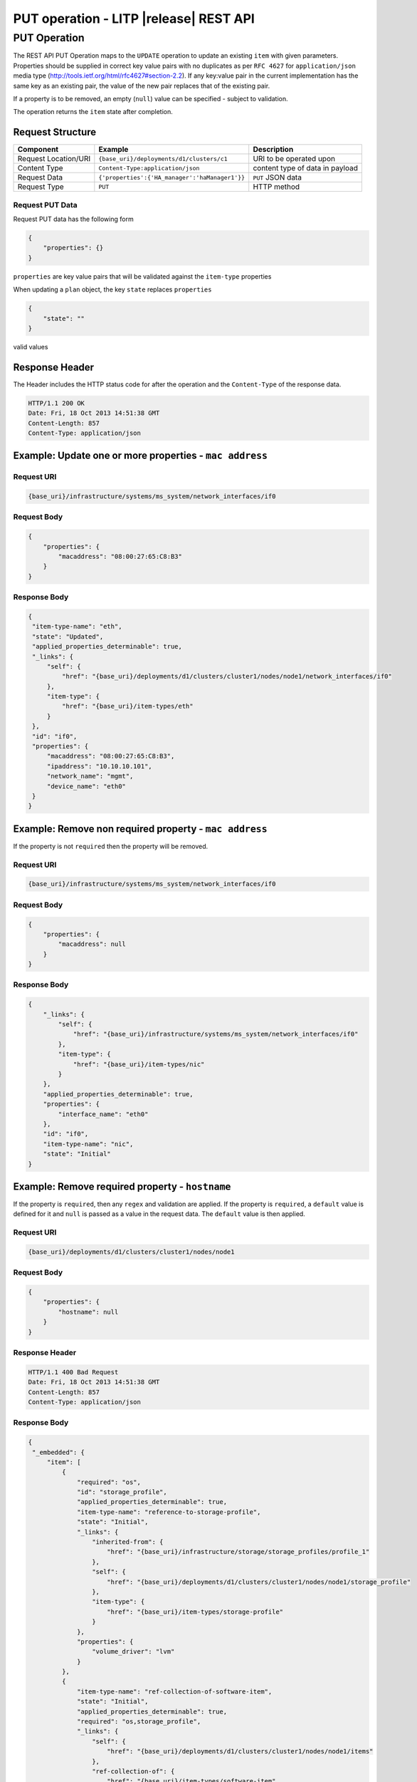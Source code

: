 .. _rest-put-operations:

=======================================
PUT operation - LITP |release| REST API
=======================================

#############
PUT Operation
#############

The REST API PUT Operation maps to the ``UPDATE`` operation to update an existing ``item`` with given parameters.
Properties should be supplied in correct key value pairs with no duplicates as per ``RFC 4627`` for ``application/json`` media type (http://tools.ietf.org/html/rfc4627#section-2.2).
If any key:value pair in the current implementation has the same key as an existing pair, the value of the new pair replaces that of the existing pair.

If a property is to be removed, an empty (``null``) value can be specified - subject to validation.

The operation returns the ``item`` state after completion.

Request Structure
-----------------

.. csv-table::
   :header: "Component", "Example", "Description"

   "Request Location/URI", "``{base_uri}/deployments/d1/clusters/c1``", "URI to be operated upon"
   "Content Type", "``Content-Type:application/json``", "content type of data in payload"
   "Request Data", "``{'properties':{'HA_manager':'haManager1'}}``", "``PUT`` JSON data"
   "Request Type", "``PUT``", "HTTP method"

Request PUT Data
^^^^^^^^^^^^^^^^^
Request PUT data has the following form

.. code-block:: rest

   {
       "properties": {}
   }

``properties`` are key value pairs that will be validated against the ``item-type`` properties

When updating a ``plan`` object, the key ``state`` replaces ``properties``

.. code-block:: rest

   {
       "state": ""
   }

valid values

Response Header
---------------

The Header includes the HTTP status code for after the operation and the ``Content-Type`` of the response data.

.. code-block:: rest

   HTTP/1.1 200 OK
   Date: Fri, 18 Oct 2013 14:51:38 GMT
   Content-Length: 857
   Content-Type: application/json

Example: Update one or more properties - ``mac address``
--------------------------------------------------------

Request URI
^^^^^^^^^^^

.. code-block:: rest

   {base_uri}/infrastructure/systems/ms_system/network_interfaces/if0

Request Body
^^^^^^^^^^^^

.. code-block:: rest

   {
       "properties": {
           "macaddress": "08:00:27:65:C8:B3"
       }
   }

Response Body
^^^^^^^^^^^^^

.. code-block:: rest

   {
    "item-type-name": "eth",
    "state": "Updated",
    "applied_properties_determinable": true,
    "_links": {
        "self": {
            "href": "{base_uri}/deployments/d1/clusters/cluster1/nodes/node1/network_interfaces/if0"
        },
        "item-type": {
            "href": "{base_uri}/item-types/eth"
        }
    },
    "id": "if0",
    "properties": {
        "macaddress": "08:00:27:65:C8:B3",
        "ipaddress": "10.10.10.101",
        "network_name": "mgmt",
        "device_name": "eth0"
    }
   }

Example: Remove non required property - ``mac address``
-------------------------------------------------------
If the property is not ``required`` then the property will be removed.

Request URI
^^^^^^^^^^^

.. code-block:: rest

   {base_uri}/infrastructure/systems/ms_system/network_interfaces/if0

Request Body
^^^^^^^^^^^^

.. code-block:: rest

   {
       "properties": {
           "macaddress": null
       }
   }

Response Body
^^^^^^^^^^^^^

.. code-block:: rest

   {
       "_links": {
           "self": {
               "href": "{base_uri}/infrastructure/systems/ms_system/network_interfaces/if0"
           },
           "item-type": {
               "href": "{base_uri}/item-types/nic"
           }
       },
       "applied_properties_determinable": true,
       "properties": {
           "interface_name": "eth0"
       },
       "id": "if0",
       "item-type-name": "nic",
       "state": "Initial"
   }

Example: Remove required property - ``hostname``
------------------------------------------------
If the property is ``required``, then any ``regex`` and validation are applied.
If the property is ``required``, a ``default`` value is defined for it and ``null`` is passed as a value in the request data. The ``default`` value is then applied.


Request URI
^^^^^^^^^^^

.. code-block:: rest

   {base_uri}/deployments/d1/clusters/cluster1/nodes/node1

Request Body
^^^^^^^^^^^^

.. code-block:: rest

   {
       "properties": {
           "hostname": null
       }
   }

Response Header
^^^^^^^^^^^^^^^

.. code-block:: rest

   HTTP/1.1 400 Bad Request
   Date: Fri, 18 Oct 2013 14:51:38 GMT
   Content-Length: 857
   Content-Type: application/json

Response Body
^^^^^^^^^^^^^

.. code-block:: rest
 
   {
    "_embedded": {
        "item": [
            {
                "required": "os",
                "id": "storage_profile",
                "applied_properties_determinable": true,
                "item-type-name": "reference-to-storage-profile",
                "state": "Initial",
                "_links": {
                    "inherited-from": {
                        "href": "{base_uri}/infrastructure/storage/storage_profiles/profile_1"
                    },
                    "self": {
                        "href": "{base_uri}/deployments/d1/clusters/cluster1/nodes/node1/storage_profile"
                    },
                    "item-type": {
                        "href": "{base_uri}/item-types/storage-profile"
                    }
                },
                "properties": {
                    "volume_driver": "lvm"
                }
            },
            {
                "item-type-name": "ref-collection-of-software-item",
                "state": "Initial",
                "applied_properties_determinable": true,
                "required": "os,storage_profile",
                "_links": {
                    "self": {
                        "href": "{base_uri}/deployments/d1/clusters/cluster1/nodes/node1/items"
                    },
                    "ref-collection-of": {
                        "href": "{base_uri}/item-types/software-item"
                    }
                },
                "id": "items"
            },
            {
                "item-type-name": "collection-of-network-interface",
                "applied_properties_determinable": true,
                "state": "Initial",
                "required": "os",
                "_links": {
                    "self": {
                        "href": "{base_uri}/deployments/d1/clusters/cluster1/nodes/node1/network_interfaces"
                    },
                    "collection-of": {
                        "href": "{base_uri}/item-types/network-interface"
                    }
                },
                "id": "network_interfaces"
            },
            {
                "required": "controllers",
                "id": "system",
                "applied_properties_determinable": true,
                "item-type-name": "reference-to-system",
                "state": "Initial",
                "_links": {
                    "inherited-from": {
                        "href": "{base_uri}/infrastructure/systems/system1"
                    },
                    "self": {
                        "href": "{base_uri}/deployments/d1/clusters/cluster1/nodes/node1/system"
                    },
                    "item-type": {
                        "href": "{base_uri}/item-types/system"
                    }
                },
                "properties": {
                    "system_name": "MN1VM"
                }
            },
            {
                "applied_properties_determinable": true,
                "item-type-name": "collection-of-controller-base",
                "state": "Initial",
                "_links": {
                    "self": {
                        "href": "{base_uri}/deployments/d1/clusters/cluster1/nodes/node1/controllers"
                    },
                    "collection-of": {
                        "href": "{base_uri}/item-types/controller-base"
                    }
                },
                "id": "controllers"
            },
            {
                "applied_properties_determinable": true,
                "item-type-name": "ref-collection-of-service-base",
                "state": "Initial",
                "required": "os",
                "_links": {
                    "self": {
                        "href": "{base_uri}/deployments/d1/clusters/cluster1/nodes/node1/services"
                    },
                    "ref-collection-of": {
                        "href": "{base_uri}/item-types/service-base"
                    }
                },
                "id": "services"
            },
            {
                "applied_properties_determinable": true,
                "item-type-name": "ref-collection-of-route-base",
                "state": "Initial",
                "_links": {
                    "self": {
                        "href": "{base_uri}/deployments/d1/clusters/cluster1/nodes/node1/routes"
                    },
                    "ref-collection-of": {
                        "href": "{base_uri}/item-types/route-base"
                    }
                },
                "id": "routes"
            },
            {
                "item-type-name": "collection-of-node-config",
                "applied_properties_determinable": true,
                "state": "Initial",
                "required": "network_interfaces",
                "_links": {
                    "self": {
                        "href": "{base_uri}/deployments/d1/clusters/cluster1/nodes/node1/configs"
                    },
                    "collection-of": {
                        "href": "{base_uri}/item-types/node-config"
                    }
                },
                "id": "configs"
            },
            {
                "required": "system",
                "id": "os",
                "applied_properties_determinable": true,
                "item-type-name": "reference-to-os-profile",
                "state": "Initial",
                "_links": {
                    "inherited-from": {
                        "href": "{base_uri}/software/profiles/rhel_6_6"
                    },
                    "self": {
                        "href": "{base_uri}/deployments/d1/clusters/cluster1/nodes/node1/os"
                    },
                    "item-type": {
                        "href": "{base_uri}/item-types/os-profile"
                    }
                },
                "properties": {
                    "name": "sample-profile",
                    "kopts_post": "console=ttyS0,115200",
                    "breed": "redhat",
                    "version": "rhel6",
                    "path": "/var/www/html/6/os/x86_64/",
                    "arch": "x86_64"
                }
            },
            {
                "item-type-name": "ref-collection-of-file-system-base",
                "state": "Initial",
                "applied_properties_determinable": true,
                "required": "storage_profile",
                "_links": {
                    "self": {
                        "href": "{base_uri}/deployments/d1/clusters/cluster1/nodes/node1/file_systems"
                    },
                    "ref-collection-of": {
                        "href": "{base_uri}/item-types/file-system-base"
                    }
                },
                "id": "file_systems"
            }
        ]
    },
    "messages": [
        {
            "message": "ItemType \"node\" is required to have a \"property\" with name \"hostname\"",
            "type": "MissingRequiredPropertyError",
            "property_name": "hostname"
        }
    ],
    "id": "node1",
    "item-type-name": "node",
    "state": "Applied",
    "_links": {
        "self": {
            "href": "{base_uri}/deployments/d1/clusters/cluster1/nodes/node1"
        },
        "item-type": {
            "href": "{base_uri}/item-types/node"
        }
    },
    "properties": {
        "hostname": "node1"
    }
   }

Example: Run a ``plan``
-----------------------

.. code-block:: rest

   {base_uri}/plans/plan

Request Body
^^^^^^^^^^^^

.. code-block:: rest

   {
       state:"running"
   }

Response Body
^^^^^^^^^^^^^

.. code-block:: rest

   {
       "_links": {
           "self": {
               "href": "{base_uri}/plans/plan"
           },
           "item-type": {
               "href": "{base_uri}/item-types/plan"
           }
       },
       "id": "plan",
       "item-type-name": "plan",
       "_embedded": {
           "item": [
               {
                   "_links": {
                       "self": {
                           "href": "{base_uri}/plans/plan/phases"
                       },
                       "collection-of": {
                           "href": "{base_uri}/item-types/phase"
                       }
                   },
                   "id": "phases",
                   "item-type-name": "collection-of-phase"
               }
           ]
       },
       "state": "running"
   }

Example: Stop a running ``plan``
--------------------------------

.. code-block:: rest

   {base_uri}/plans/plan

Request Body
^^^^^^^^^^^^

.. code-block:: rest

   {
       state:"stopped"
   }

Response Body
^^^^^^^^^^^^^

.. code-block:: rest

   {
       "_links": {
           "self": {
               "href": "{base_uri}/plans/plan"
           },
           "item-type": {
               "href": "{base_uri}/item-types/plan"
           }
       },
       "id": "plan",
       "item-type-name": "plan",
       "_embedded": {
           "item": [
               {
                   "_links": {
                       "self": {
                           "href": "{base_uri}/plans/plan/phases"
                       },
                       "collection-of": {
                           "href": "{base_uri}/item-types/phase"
                       }
                   },
                   "id": "phases",
                   "item-type-name": "collection-of-phase"
               }
           ]
       },
       "state": "stopping"
   }

----------
REST Pages
----------
* :ref:`rest-api-crud`
   - :ref:`rest-api-request_format`
   - :ref:`rest-api-response_format`
   - :ref:`rest-post-operations`
   - :ref:`rest-get-operations`
   - :ref:`rest-put-operations`
   - :ref:`rest-delete-operations`
* :ref:`rest-plan-operations`
* :ref:`rest-snapshot-operations`
* :ref:`rest-item-discovery`
* :ref:`rest-message-handling`
* :ref:`rest-litp-operations`
